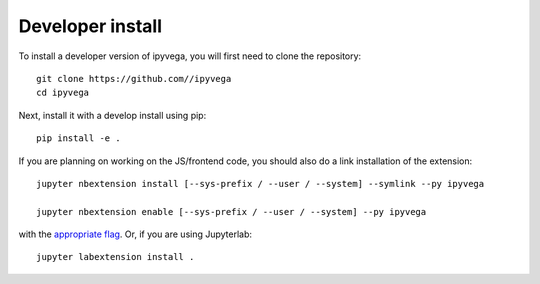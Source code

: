 
Developer install
=================


To install a developer version of ipyvega, you will first need to clone
the repository::

    git clone https://github.com//ipyvega
    cd ipyvega

Next, install it with a develop install using pip::

    pip install -e .


If you are planning on working on the JS/frontend code, you should also do
a link installation of the extension::

    jupyter nbextension install [--sys-prefix / --user / --system] --symlink --py ipyvega

    jupyter nbextension enable [--sys-prefix / --user / --system] --py ipyvega

with the `appropriate flag`_. Or, if you are using Jupyterlab::

    jupyter labextension install .


.. links

.. _`appropriate flag`: https://jupyter-notebook.readthedocs.io/en/stable/extending/frontend_extensions.html#installing-and-enabling-extensions
